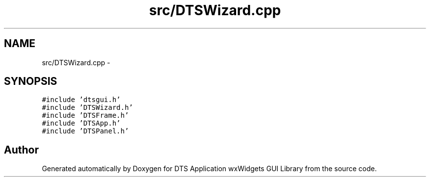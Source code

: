 .TH "src/DTSWizard.cpp" 3 "Wed Oct 9 2013" "Version 0.00" "DTS Application wxWidgets GUI Library" \" -*- nroff -*-
.ad l
.nh
.SH NAME
src/DTSWizard.cpp \- 
.SH SYNOPSIS
.br
.PP
\fC#include 'dtsgui\&.h'\fP
.br
\fC#include 'DTSWizard\&.h'\fP
.br
\fC#include 'DTSFrame\&.h'\fP
.br
\fC#include 'DTSApp\&.h'\fP
.br
\fC#include 'DTSPanel\&.h'\fP
.br

.SH "Author"
.PP 
Generated automatically by Doxygen for DTS Application wxWidgets GUI Library from the source code\&.

